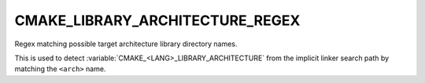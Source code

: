 CMAKE_LIBRARY_ARCHITECTURE_REGEX
--------------------------------

Regex matching possible target architecture library directory names.

This is used to detect :variable:`CMAKE_<LANG>_LIBRARY_ARCHITECTURE` from the
implicit linker search path by matching the ``<arch>`` name.
